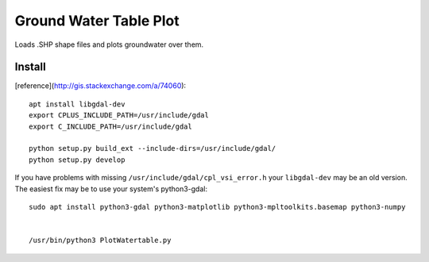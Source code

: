 =======================
Ground Water Table Plot
=======================

Loads .SHP shape files and plots groundwater over them.

Install
=======
[reference](http://gis.stackexchange.com/a/74060)::

    apt install libgdal-dev
    export CPLUS_INCLUDE_PATH=/usr/include/gdal
    export C_INCLUDE_PATH=/usr/include/gdal
    
    python setup.py build_ext --include-dirs=/usr/include/gdal/
    python setup.py develop

If you have problems with missing ``/usr/include/gdal/cpl_vsi_error.h`` your ``libgdal-dev`` may be an old version.
The easiest fix may be to use your system's python3-gdal::

    sudo apt install python3-gdal python3-matplotlib python3-mpltoolkits.basemap python3-numpy


    /usr/bin/python3 PlotWatertable.py


